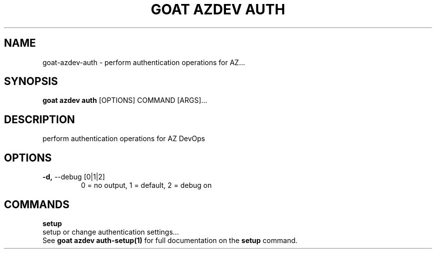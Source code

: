 .TH "GOAT AZDEV AUTH" "1" "2024-02-04" "2024.2.4.728" "goat azdev auth Manual"
.SH NAME
goat\-azdev\-auth \- perform authentication operations for AZ...
.SH SYNOPSIS
.B goat azdev auth
[OPTIONS] COMMAND [ARGS]...
.SH DESCRIPTION
perform authentication operations for AZ DevOps
.SH OPTIONS
.TP
\fB\-d,\fP \-\-debug [0|1|2]
0 = no output, 1 = default, 2 = debug on
.SH COMMANDS
.PP
\fBsetup\fP
  setup or change authentication settings...
  See \fBgoat azdev auth-setup(1)\fP for full documentation on the \fBsetup\fP command.
